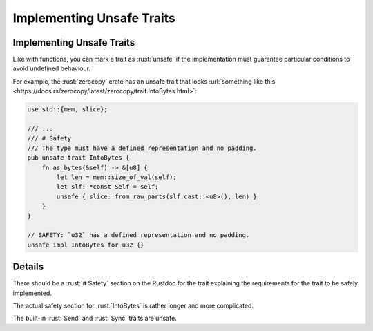 ============================
Implementing Unsafe Traits
============================

----------------------------
Implementing Unsafe Traits
----------------------------

Like with functions, you can mark a trait as :rust:`unsafe` if the
implementation must guarantee particular conditions to avoid undefined
behaviour.

For example, the :rust:`zerocopy` crate has an unsafe trait that looks
:url:`something like this <https://docs.rs/zerocopy/latest/zerocopy/trait.IntoBytes.html>`:

.. code:: rust

   use std::{mem, slice};

   /// ...
   /// # Safety
   /// The type must have a defined representation and no padding.
   pub unsafe trait IntoBytes {
       fn as_bytes(&self) -> &[u8] {
           let len = mem::size_of_val(self);
           let slf: *const Self = self;
           unsafe { slice::from_raw_parts(slf.cast::<u8>(), len) }
       }
   }

   // SAFETY: `u32` has a defined representation and no padding.
   unsafe impl IntoBytes for u32 {}

.. raw:: html

---------
Details
---------

There should be a :rust:`# Safety` section on the Rustdoc for the trait
explaining the requirements for the trait to be safely implemented.

The actual safety section for :rust:`IntoBytes` is rather longer and more
complicated.

The built-in :rust:`Send` and :rust:`Sync` traits are unsafe.

.. raw:: html

